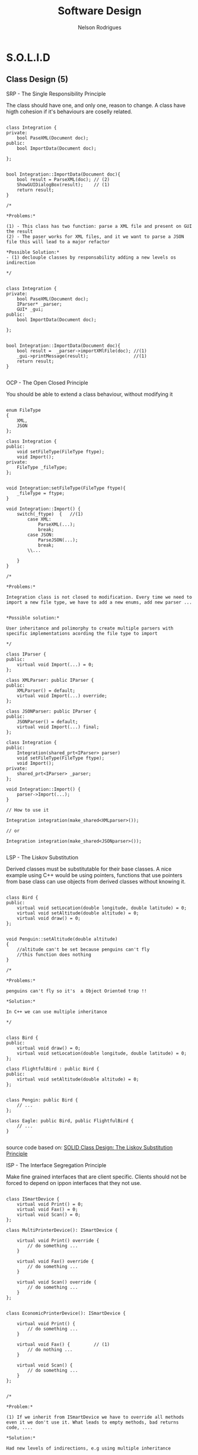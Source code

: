 #+TITLE: Software Design
#+AUTHOR: Nelson Rodrigues

* S.O.L.I.D
** Class Design (5)
**** SRP - The Single Responsibility Principle

The class should have one, and only one, reason to change. A class have higth cohesion if it's behaviours are coselly related.

#+begin_src C++

class Integration {
private:
	bool PaseXML(Document doc);	
public:	
	bool ImportData(Document doc);
		
};


bool Integration::ImportData(Document doc){
	bool result = ParseXML(doc); // (2)
	ShowGUIDialogBox(result);    // (1)
	return result;
}

/*

*Problems:*

(1) - This class has two function: parse a XML file and present on GUI the result
(2) - The paser works for XML files, and it we want to parse a JSON file this will lead to a major refactor

*Possible Solution:*
- (1) declouple classes by responsability adding a new levels os indirection

*/


class Integration {
private:
	bool PaseXML(Document doc);	
	IParser* _parser;
	GUI* _gui;
public:	
	bool ImportData(Document doc);
		
};


bool Integration::ImportData(Document doc){
	bool result =  _parser->importXMlFile(doc); //(1)
	_gui->printMessage(result);                 //(1)
	return result; 
}

#+end_src

**** OCP - The Open Closed Principle

You should be able to extend a class behaviour, without modifying it

#+begin_src C++

enum FileType
{
	XML, 
	JSON
};

class Integration {
public:
	void setFileType(FileType ftype);
	void Import();
private:
	FileType _fileType;
};


void Integration:setFileType(FileType ftype){
	_fileType = ftype;
}

void Integration::Import() {
	switch(_ftype)	{   //(1)
		case XML:
			ParseXML(...);
			break;	
		case JSON:
			ParseJSON(...);
			break;
		\\...
		
	}
}

/*

*Problems:*

Integration class is not closed to modification. Every time we need to import a new file type, we have to add a new enums, add new parser ...


*Possible solution:*

User inheritance and polimorphy to create multiple parsers with specific implementations acording the file type to import

*/

class IParser {
public:
	virtual void Import(...) = 0;
};

class XMLParser: public IParser {
public:
	XMLParser() = default;
	virtual void Import(...) override;	 		
};

class JSONParser: public IParser {
public:
	JSONParser() = default;
	virtual void Import(...) final;	 		
};

class Integration {
public:
	Integration(shared_prt<IParser> parser)
	void setFileType(FileType ftype);
	void Import();
private:
	shared_prt<IParser> _parser;
};

void Integration::Import() {
	parser->Import(...);
}	

// How to use it

Integration integration(make_shared<XMLparser>());

// or

Integration integration(make_shared<JSONparser>());

#+end_src

**** LSP - The Liskov Substitution

Derived classes must be substitutable for their base classes. A nice example using C++ would be using pointers, functions that use pointers from base class can use objects from derived classes without knowing it.

#+begin_src C++

class Bird {
public:
    virtual void setLocation(double longitude, double latitude) = 0;
    virtual void setAltitude(double altitude) = 0;
    virtual void draw() = 0;
};


void Penguin::setAltitude(double altitude)
{
    //altitude can't be set because penguins can't fly
    //this function does nothing
}

/*

*Problems:*

penguins can't fly so it's  a Object Oriented trap !!

*Solution:*
 
In C++ we can use multiple inheritance

*/


class Bird {
public:
    virtual void draw() = 0;
    virtual void setLocation(double longitude, double latitude) = 0;
};

class FlightfulBird : public Bird {
public:
    virtual void setAltitude(double altitude) = 0;
};


class Pengin: public Bird {
	// ...
};

class Eagle: public Bird, public FlightfulBird {
	// ...
}

#+end_src

source code based on: [[https://www.tomdalling.com/blog/software-design/solid-class-design-the-liskov-substitution-principle/][SOLID Class Design: The Liskov Substitution Principle]]

**** ISP - The Interface Segregation Principle

Make fine grained interfaces that are client specific. Clients should not be forced to depend on ippon interfaces that they not use.

#+begin_src C++

class ISmartDevice {
	virtual void Print() = 0;
	virtual void Fax() = 0;
	virtual void Scan() = 0;
};

class MultiPrinterDevice(): ISmartDevice {

	virtual void Print() override {
		// do something ...	
	}

	virtual void Fax() override {
		// do something ...	
	}

	virtual void Scan() override {
		// do something ...	
	}
};


class EconomicPrinterDevice(): ISmartDevice {

	virtual void Print() {
		// do something ...	
	}

	virtual void Fax() {         // (1)
		// do nothing ...	
	}

	virtual void Scan() {
		// do something ...	
	}
};


/*

*Problem:*

(1) If we inherit from ISmartDevice we have to override all methods even it we don't use it. What leads to empty methods, bad returns code, ....

*Solution:*

Had new levels of indirections, e.g using multiple inheritance

*/

class IPrinterDevice {
	virtual void Print() = 0;
};

class IFaxDevice {
	virtual void Fax() = 0;
};

class IScannertDevice {
	virtual void Scan() = 0;
};

class MultiPrinterDevice: public IPrinterDevice, public IFaxDevice, public IScannerDevice{

//...

};

class EconomicPrinterDevice: public IPrinterDevice, public IScannerDevice{

//...

};


#+end_src

**** DIP - The Dependency Inversion Principle
** Pack Cohesion (3)
**** REP- The Release Reuse Equivalency
The granule of reuse is the granule of release
**** CCP - The Common Closure Principle
Classes that change together are packed together
**** CRP - The Common Reuse Principle
Classes that are used together are packed together
** Couple Between Packaged (3)
**** ADP - The Acyclic Dependencies Principle
The dependency graph of packages must have no cycles
**** SDP - The Stable Dependencies Principle 
Depend in direction of stability
**** SAP - The Stable Abstractions Principle
Abstractness increases with stability
